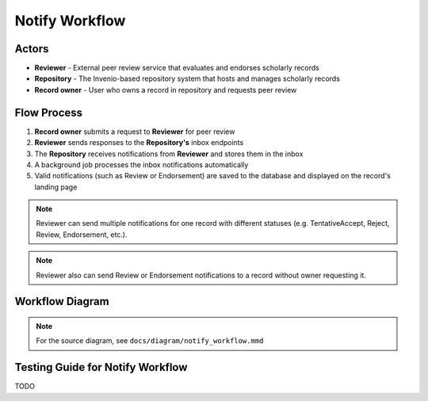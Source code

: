 Notify Workflow
===================

Actors
--------------

- **Reviewer** - External peer review service that evaluates and endorses scholarly records
- **Repository** - The Invenio-based repository system that hosts and manages scholarly records  
- **Record owner** - User who owns a record in repository and requests peer review

Flow Process
------------

1. **Record owner** submits a request to **Reviewer** for peer review
2. **Reviewer** sends responses to the **Repository's** inbox endpoints
3. The **Repository** receives notifications from **Reviewer** and stores them in the inbox
4. A background job processes the inbox notifications automatically
5. Valid notifications (such as Review or Endorsement) are saved to the database and displayed on the record's landing page

.. note::
   Reviewer can send multiple notifications for one record with different statuses
   (e.g. TentativeAccept, Reject, Review, Endorsement, etc.).

.. note::
   Reviewer also can send Review or Endorsement notifications to a record without owner requesting it.

.. seealso::
   For detailed PCI (Reviewer) workflow and possible reply status, see the
   `PCI Endorsement workflow <https://coar-notify.net/catalogue/workflows/repository-pci/>`_.


Workflow Diagram
----------------

.. image:: /_static/mmd/notify_workflow.png
   :alt: Invenio-Notify Workflow Sequence Diagram
   :align: center
   :width: 95%

.. note::
   For the source diagram, see ``docs/diagram/notify_workflow.mmd``



Testing Guide for Notify Workflow
----------------------------------------
TODO